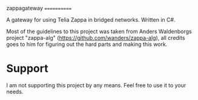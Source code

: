 zappagateway
============

A gateway for using Telia Zappa in bridged networks. Written in C#.

Most of the guidelines to this project was taken from Anders Waldenborgs project "zappa-alg"
(https://github.com/wanders/zappa-alg), all credits goes to him for figuring out the hard parts and making this work.

* Support
I am not supporting this project by any means. Feel free to use it to your needs.
